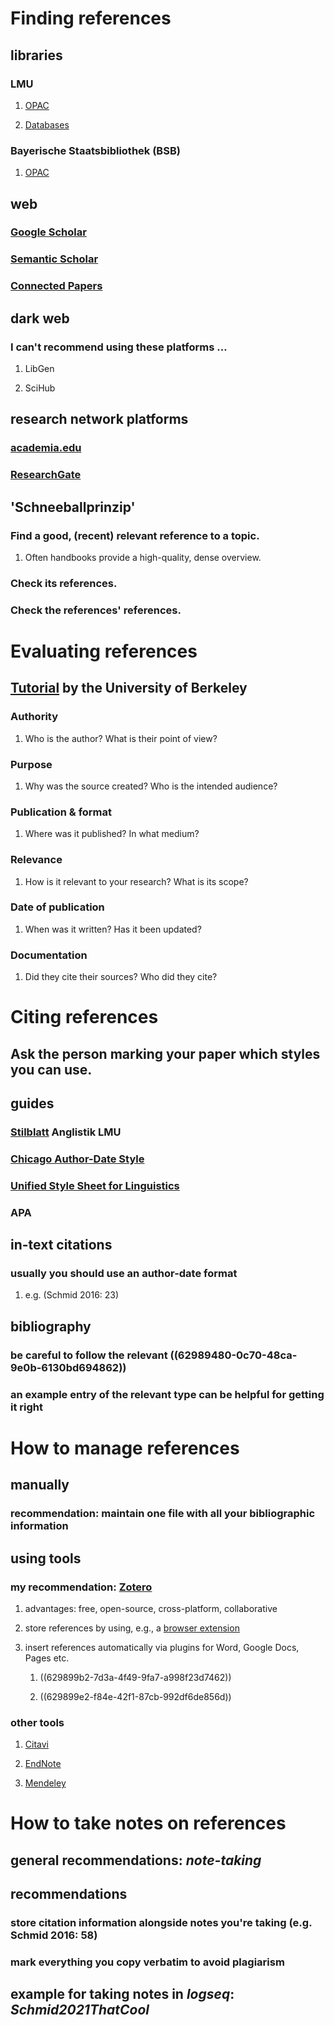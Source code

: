 * Finding references
:PROPERTIES:
:heading: true
:collapsed: true
:END:
** libraries
:PROPERTIES:
:heading: true
:collapsed: true
:END:
*** LMU
**** [[https://www.ub.uni-muenchen.de/suchen/online-katalog/index.html][OPAC]]
**** [[https://www.ub.uni-muenchen.de/suchen/datenbanken/index.html][Databases]]
*** Bayerische Staatsbibliothek (BSB)
**** [[https://opacplus.bsb-muenchen.de/metaopac/start.do][OPAC]]
** web
:PROPERTIES:
:heading: true
:collapsed: true
:END:
*** [[https://scholar.google.com/][Google Scholar]]
*** [[https://www.semanticscholar.org/me/research][Semantic Scholar]]
*** [[https://www.connectedpapers.com/][Connected Papers]]
** dark web
:PROPERTIES:
:heading: true
:collapsed: true
:END:
*** I can't recommend using these platforms ...
**** LibGen
**** SciHub
** research network platforms
:PROPERTIES:
:heading: true
:END:
*** [[https://www.academia.edu/][academia.edu]]
*** [[https://www.researchgate.net/][ResearchGate]]
** 'Schneeballprinzip'
:PROPERTIES:
:heading: true
:collapsed: true
:END:
*** Find a good, (recent) relevant reference to a topic.
**** Often handbooks provide a high-quality, dense overview.
*** Check its references.
*** Check the references' references.
* Evaluating references
:PROPERTIES:
:heading: true
:collapsed: true
:END:
** [[http://www.lib.berkeley.edu/TeachingLib/Guides/Internet/FindInfo.html][Tutorial]] by the University of Berkeley
*** *Authority*
**** Who is the author? What is their point of view?
*** *Purpose*
**** Why was the source created? Who is the intended audience?
*** *Publication & format*
**** Where was it published? In what medium?
*** *Relevance*
**** How is it relevant to your research? What is its scope?
*** *Date of publication*
**** When was it written? Has it been updated?
*** *Documentation*
**** Did they cite their sources? Who did they cite?
* Citing references
:PROPERTIES:
:heading: true
:collapsed: true
:END:
** Ask the person marking your paper which styles you can use.
** guides
:PROPERTIES:
:id: 62989480-0c70-48ca-9e0b-6130bd694862
:heading: true
:END:
*** [[https://www.anglistik.uni-muenchen.de/service_downloads/allgemeine_handouts/stilblatt.pdf][Stilblatt]] Anglistik LMU
*** [[https://www.chicagomanualofstyle.org/tools_citationguide/citation-guide-2.html][Chicago Author-Date Style]]
*** [[https://www.linguisticsociety.org/resource/unified-style-sheet][Unified Style Sheet for Linguistics]]
*** APA
** in-text citations
:PROPERTIES:
:heading: true
:id: 629899b2-7d3a-4f49-9fa7-a998f23d7462
:END:
*** usually you should use an author-date format
**** e.g. (Schmid 2016: 23)
** bibliography
:PROPERTIES:
:heading: true
:id: 629899e2-f84e-42f1-87cb-992df6de856d
:END:
*** be careful to follow the relevant ((62989480-0c70-48ca-9e0b-6130bd694862))
*** an example entry of the relevant type can be helpful for getting it right
* How to manage references
:PROPERTIES:
:heading: true
:collapsed: true
:END:
** manually
:PROPERTIES:
:collapsed: true
:END:
*** recommendation: maintain one file with all your bibliographic information
** using tools
*** my recommendation: [[https://www.zotero.org/][Zotero]]
**** advantages: free, open-source, cross-platform, collaborative
**** store references by using, e.g., a [[https://www.zotero.org/download/][browser extension]]
**** insert  references automatically via plugins for Word, Google Docs, Pages etc.
***** ((629899b2-7d3a-4f49-9fa7-a998f23d7462))
***** ((629899e2-f84e-42f1-87cb-992df6de856d))
*** other tools
:PROPERTIES:
:collapsed: true
:END:
**** [[https://citavi.com/][Citavi]]
**** [[https://endnote.com/][EndNote]]
**** [[https://www.mendeley.com/][Mendeley]]
* How to take notes on references
:PROPERTIES:
:heading: true
:collapsed: true
:END:
** general recommendations: [[note-taking]]
** recommendations
*** store citation information alongside notes you're taking (e.g. Schmid 2016: 58)
*** mark everything you copy verbatim to avoid plagiarism
** example for taking notes in [[logseq]]: [[Schmid2021ThatCool]]